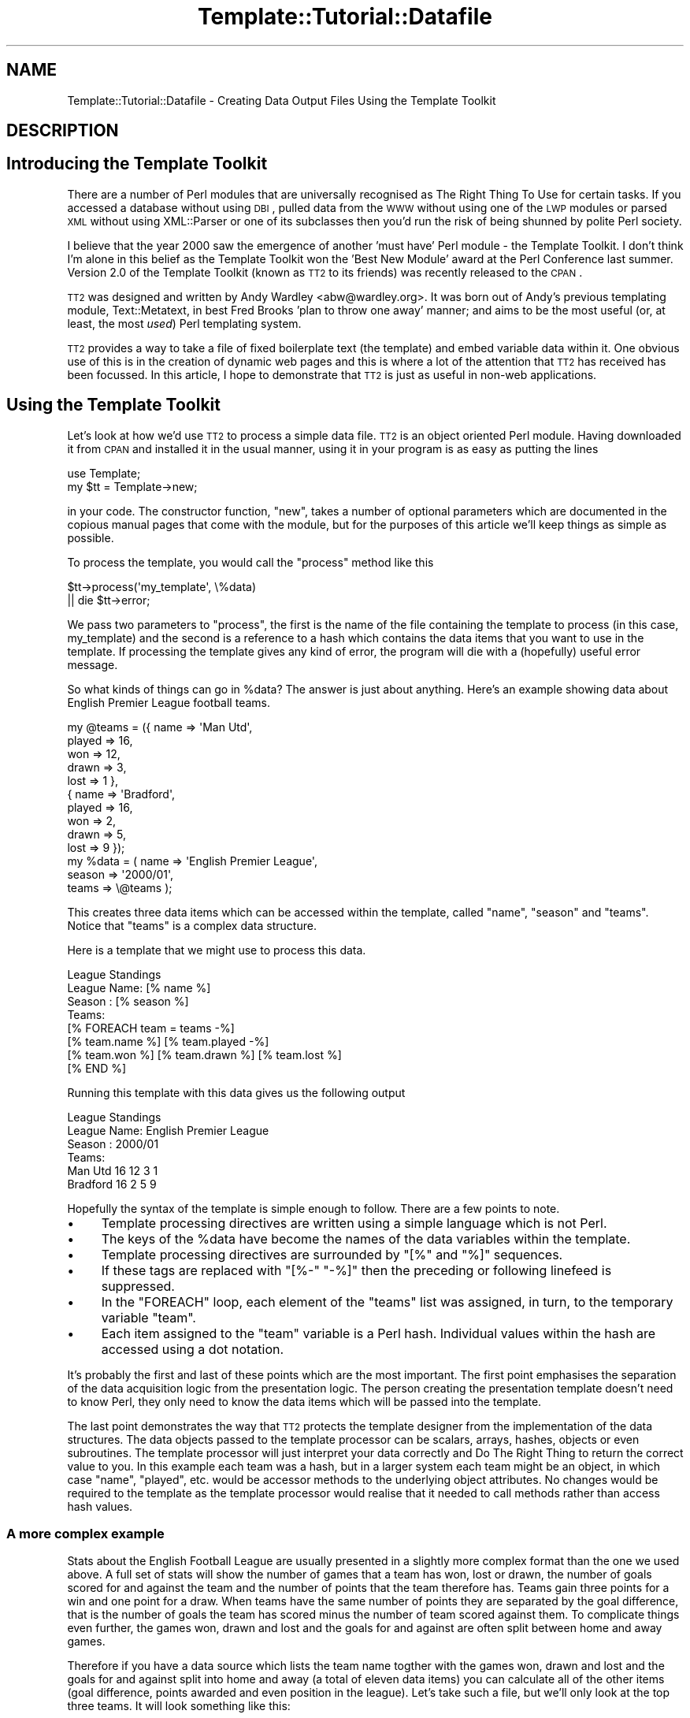 .\" Automatically generated by Pod::Man 2.23 (Pod::Simple 3.14)
.\"
.\" Standard preamble:
.\" ========================================================================
.de Sp \" Vertical space (when we can't use .PP)
.if t .sp .5v
.if n .sp
..
.de Vb \" Begin verbatim text
.ft CW
.nf
.ne \\$1
..
.de Ve \" End verbatim text
.ft R
.fi
..
.\" Set up some character translations and predefined strings.  \*(-- will
.\" give an unbreakable dash, \*(PI will give pi, \*(L" will give a left
.\" double quote, and \*(R" will give a right double quote.  \*(C+ will
.\" give a nicer C++.  Capital omega is used to do unbreakable dashes and
.\" therefore won't be available.  \*(C` and \*(C' expand to `' in nroff,
.\" nothing in troff, for use with C<>.
.tr \(*W-
.ds C+ C\v'-.1v'\h'-1p'\s-2+\h'-1p'+\s0\v'.1v'\h'-1p'
.ie n \{\
.    ds -- \(*W-
.    ds PI pi
.    if (\n(.H=4u)&(1m=24u) .ds -- \(*W\h'-12u'\(*W\h'-12u'-\" diablo 10 pitch
.    if (\n(.H=4u)&(1m=20u) .ds -- \(*W\h'-12u'\(*W\h'-8u'-\"  diablo 12 pitch
.    ds L" ""
.    ds R" ""
.    ds C` ""
.    ds C' ""
'br\}
.el\{\
.    ds -- \|\(em\|
.    ds PI \(*p
.    ds L" ``
.    ds R" ''
'br\}
.\"
.\" Escape single quotes in literal strings from groff's Unicode transform.
.ie \n(.g .ds Aq \(aq
.el       .ds Aq '
.\"
.\" If the F register is turned on, we'll generate index entries on stderr for
.\" titles (.TH), headers (.SH), subsections (.SS), items (.Ip), and index
.\" entries marked with X<> in POD.  Of course, you'll have to process the
.\" output yourself in some meaningful fashion.
.ie \nF \{\
.    de IX
.    tm Index:\\$1\t\\n%\t"\\$2"
..
.    nr % 0
.    rr F
.\}
.el \{\
.    de IX
..
.\}
.\"
.\" Accent mark definitions (@(#)ms.acc 1.5 88/02/08 SMI; from UCB 4.2).
.\" Fear.  Run.  Save yourself.  No user-serviceable parts.
.    \" fudge factors for nroff and troff
.if n \{\
.    ds #H 0
.    ds #V .8m
.    ds #F .3m
.    ds #[ \f1
.    ds #] \fP
.\}
.if t \{\
.    ds #H ((1u-(\\\\n(.fu%2u))*.13m)
.    ds #V .6m
.    ds #F 0
.    ds #[ \&
.    ds #] \&
.\}
.    \" simple accents for nroff and troff
.if n \{\
.    ds ' \&
.    ds ` \&
.    ds ^ \&
.    ds , \&
.    ds ~ ~
.    ds /
.\}
.if t \{\
.    ds ' \\k:\h'-(\\n(.wu*8/10-\*(#H)'\'\h"|\\n:u"
.    ds ` \\k:\h'-(\\n(.wu*8/10-\*(#H)'\`\h'|\\n:u'
.    ds ^ \\k:\h'-(\\n(.wu*10/11-\*(#H)'^\h'|\\n:u'
.    ds , \\k:\h'-(\\n(.wu*8/10)',\h'|\\n:u'
.    ds ~ \\k:\h'-(\\n(.wu-\*(#H-.1m)'~\h'|\\n:u'
.    ds / \\k:\h'-(\\n(.wu*8/10-\*(#H)'\z\(sl\h'|\\n:u'
.\}
.    \" troff and (daisy-wheel) nroff accents
.ds : \\k:\h'-(\\n(.wu*8/10-\*(#H+.1m+\*(#F)'\v'-\*(#V'\z.\h'.2m+\*(#F'.\h'|\\n:u'\v'\*(#V'
.ds 8 \h'\*(#H'\(*b\h'-\*(#H'
.ds o \\k:\h'-(\\n(.wu+\w'\(de'u-\*(#H)/2u'\v'-.3n'\*(#[\z\(de\v'.3n'\h'|\\n:u'\*(#]
.ds d- \h'\*(#H'\(pd\h'-\w'~'u'\v'-.25m'\f2\(hy\fP\v'.25m'\h'-\*(#H'
.ds D- D\\k:\h'-\w'D'u'\v'-.11m'\z\(hy\v'.11m'\h'|\\n:u'
.ds th \*(#[\v'.3m'\s+1I\s-1\v'-.3m'\h'-(\w'I'u*2/3)'\s-1o\s+1\*(#]
.ds Th \*(#[\s+2I\s-2\h'-\w'I'u*3/5'\v'-.3m'o\v'.3m'\*(#]
.ds ae a\h'-(\w'a'u*4/10)'e
.ds Ae A\h'-(\w'A'u*4/10)'E
.    \" corrections for vroff
.if v .ds ~ \\k:\h'-(\\n(.wu*9/10-\*(#H)'\s-2\u~\d\s+2\h'|\\n:u'
.if v .ds ^ \\k:\h'-(\\n(.wu*10/11-\*(#H)'\v'-.4m'^\v'.4m'\h'|\\n:u'
.    \" for low resolution devices (crt and lpr)
.if \n(.H>23 .if \n(.V>19 \
\{\
.    ds : e
.    ds 8 ss
.    ds o a
.    ds d- d\h'-1'\(ga
.    ds D- D\h'-1'\(hy
.    ds th \o'bp'
.    ds Th \o'LP'
.    ds ae ae
.    ds Ae AE
.\}
.rm #[ #] #H #V #F C
.\" ========================================================================
.\"
.IX Title "Template::Tutorial::Datafile 3"
.TH Template::Tutorial::Datafile 3 "2008-11-13" "perl v5.12.1" "User Contributed Perl Documentation"
.\" For nroff, turn off justification.  Always turn off hyphenation; it makes
.\" way too many mistakes in technical documents.
.if n .ad l
.nh
.SH "NAME"
Template::Tutorial::Datafile \- Creating Data Output Files Using the Template Toolkit
.SH "DESCRIPTION"
.IX Header "DESCRIPTION"
.SH "Introducing the Template Toolkit"
.IX Header "Introducing the Template Toolkit"
There are a number of Perl modules that are universally 
recognised as The Right Thing To Use for certain tasks. If you 
accessed a database without using \s-1DBI\s0, pulled data from the \s-1WWW\s0 
without using one of the \s-1LWP\s0 modules or parsed \s-1XML\s0 without using 
XML::Parser or one of its subclasses then you'd run the risk of 
being shunned by polite Perl society.
.PP
I believe that the year 2000 saw the emergence of another 'must 
have' Perl module \- the Template Toolkit. I don't think I'm 
alone in this belief as the Template Toolkit won the 'Best New 
Module' award at the Perl Conference last summer. Version 2.0 of 
the Template Toolkit (known as \s-1TT2\s0 to its friends) was recently 
released to the \s-1CPAN\s0.
.PP
\&\s-1TT2\s0 was designed and written by Andy Wardley <abw@wardley.org>. 
It was born out of Andy's previous templating module, 
Text::Metatext, in best Fred Brooks 'plan to throw one away' 
manner; and aims to be the most useful (or, at least, the most 
\&\fIused\fR) Perl templating system.
.PP
\&\s-1TT2\s0 provides a way to take a file of fixed boilerplate text 
(the template) and embed variable data within it. One obvious 
use of this is in the creation of dynamic web pages and this is 
where a lot of the attention that \s-1TT2\s0 has received has been 
focussed. In this article, I hope to demonstrate that \s-1TT2\s0 is 
just as useful in non-web applications.
.SH "Using the Template Toolkit"
.IX Header "Using the Template Toolkit"
Let's look at how we'd use \s-1TT2\s0 to process a simple data file. 
\&\s-1TT2\s0 is an object oriented Perl module. Having downloaded it from 
\&\s-1CPAN\s0 and installed it in the usual manner, using it in your 
program is as easy as putting the lines
.PP
.Vb 2
\&    use Template;
\&    my $tt = Template\->new;
.Ve
.PP
in your code. The constructor function, \f(CW\*(C`new\*(C'\fR, takes 
a number of optional parameters which are documented in the 
copious manual pages that come with the module, but for the 
purposes of this article we'll keep things as simple as 
possible.
.PP
To process the template, you would call the \f(CW\*(C`process\*(C'\fR method 
like this
.PP
.Vb 2
\&    $tt\->process(\*(Aqmy_template\*(Aq, \e%data)
\&        || die $tt\->error;
.Ve
.PP
We pass two parameters to \f(CW\*(C`process\*(C'\fR, the first is the name of 
the file containing the template to process (in this case, 
my_template) and the second is a reference to a hash which 
contains the data items that you want to use in the template. If 
processing the template gives  any kind of error, the program 
will die with a (hopefully) useful error message.
.PP
So what kinds of things can go in \f(CW%data\fR? The answer is just 
about anything. Here's an example showing data about English 
Premier League football teams.
.PP
.Vb 10
\&    my @teams = ({ name   => \*(AqMan Utd\*(Aq,
\&                   played => 16,
\&                   won    => 12,
\&                   drawn  => 3,
\&                   lost   => 1 },
\&                 { name   => \*(AqBradford\*(Aq,
\&                   played => 16,
\&                   won    => 2,
\&                   drawn  => 5,
\&                   lost   => 9 });
\&
\&    my %data = ( name   => \*(AqEnglish Premier League\*(Aq,
\&                 season => \*(Aq2000/01\*(Aq,
\&                 teams  => \e@teams );
.Ve
.PP
This creates three data items which can be accessed within the 
template, called \f(CW\*(C`name\*(C'\fR, \f(CW\*(C`season\*(C'\fR and \f(CW\*(C`teams\*(C'\fR. Notice that 
\&\f(CW\*(C`teams\*(C'\fR is a complex data structure.
.PP
Here is a template that we might use to process this data.
.PP
.Vb 1
\&    League Standings
\&
\&    League Name: [% name %]
\&    Season     : [% season %]
\&
\&    Teams:
\&    [% FOREACH team = teams \-%]
\&    [% team.name %] [% team.played \-%] 
\&     [% team.won %] [% team.drawn %] [% team.lost %]
\&    [% END %]
.Ve
.PP
Running this template with this data gives us the following 
output
.PP
.Vb 1
\&                League Standings
\&
\&    League Name: English Premier League
\&    Season     : 2000/01
\&
\&    Teams:
\&    Man Utd 16 12 3 1
\&    Bradford 16 2 5 9
.Ve
.PP
Hopefully the syntax of the template is simple enough to 
follow. There are a few points to note.
.IP "\(bu" 4
Template processing directives are written using a simple 
language which is not Perl.
.IP "\(bu" 4
The keys of the \f(CW%data\fR have become the names of the data 
variables within the template.
.IP "\(bu" 4
Template processing directives are surrounded by \f(CW\*(C`[%\*(C'\fR and 
\&\f(CW\*(C`%]\*(C'\fR sequences.
.IP "\(bu" 4
If these tags are replaced with \f(CW\*(C`[%\-\*(C'\fR \f(CW\*(C`\-%]\*(C'\fR then the preceding 
or following linefeed is suppressed.
.IP "\(bu" 4
In the \f(CW\*(C`FOREACH\*(C'\fR loop, each element of the \f(CW\*(C`teams\*(C'\fR list was 
assigned, in turn, to the temporary variable \f(CW\*(C`team\*(C'\fR.
.IP "\(bu" 4
Each item assigned to the \f(CW\*(C`team\*(C'\fR variable is a Perl hash. 
Individual values within the hash are accessed using a dot notation.
.PP
It's probably the first and last of these points which are the 
most important. The first point emphasises the separation of the 
data acquisition logic from the presentation logic. The person 
creating the presentation template doesn't need to know Perl, 
they only need to know the data items which will be passed into
the template.
.PP
The last point demonstrates the way that \s-1TT2\s0 protects the 
template designer from the implementation of the data structures.
The data objects passed to the template processor can be scalars,
arrays, hashes, objects or even subroutines. The template 
processor will just interpret your data correctly and Do The 
Right Thing to return the correct value to you. In this example 
each team was a hash, but in a larger system each team might be 
an object, in which case \f(CW\*(C`name\*(C'\fR, \f(CW\*(C`played\*(C'\fR, etc. would be accessor 
methods to the underlying object attributes. No changes would be 
required to the template as the template processor would realise 
that it needed to call methods rather than access hash values.
.SS "A more complex example"
.IX Subsection "A more complex example"
Stats about the English Football League are usually presented in
a slightly more complex format than the one we used above. A 
full set of stats will show the number of games that a team has 
won, lost or drawn, the number of goals scored for and against 
the team and the number of points that the team therefore has.
Teams gain three points for a win and one point for a draw. When
teams have the same number of points they are separated by the 
goal difference, that is the number of goals the team has scored
minus the number of team scored against them. To complicate 
things even further, the games won, drawn and lost and the goals 
for and against are often split between home and away games.
.PP
Therefore if you have a data source which lists the team name 
togther with the games won, drawn and lost and the goals for and 
against split into home and away (a total of eleven data items) 
you can calculate all of the other items (goal difference, 
points awarded and even position in the league). Let's take such 
a file, but we'll only look at the top three teams. It will look 
something like this:
.PP
.Vb 3
\&    Man Utd,7,1,0,26,4,5,2,1,15,6
\&    Arsenal,7,1,0,17,4,2,3,3,7,9
\&    Leicester,4,3,1,10,8,4,2,2,7,4
.Ve
.PP
A simple script to read this data into an array of hashes will 
look something like this (I've simplified the names of the data 
columns \- w, d, and l are games won, drawn and lost and f and a 
are goals scored for and against; h and a at the front of a data 
item name indicates whether it's a home or away statistic):
.PP
.Vb 1
\&    my @cols = qw(name hw hd hl hf ha aw ad al af aa);
\&
\&    my @teams;
\&    while (<>) {
\&        chomp;
\&
\&        my %team;
\&
\&        @team{@cols} = split /,/;
\&
\&        push @teams, \e%team;
\&    }
.Ve
.PP
We can then go thru the teams again and calculate all of the 
derived data items:
.PP
.Vb 4
\&    foreach (@teams) {
\&        $_\->{w} = $_\->{hw} + $_\->{aw};
\&        $_\->{d} = $_\->{hd} + $_\->{ad};
\&        $_\->{l} = $_\->{hl} + $_\->{al};
\&
\&        $_\->{pl} = $_\->{w} + $_\->{d} + $_\->{l};
\&
\&        $_\->{f} = $_\->{hf} + $_\->{af};
\&        $_\->{a} = $_\->{ha} + $_\->{aa};
\&
\&        $_\->{gd} = $_\->{f} \- $_\->{a};
\&        $_\->{pt} = (3 * $_\->{w}) + $_\->{d};
\&    }
.Ve
.PP
And then produce a list sorted in descending order:
.PP
.Vb 3
\&    @teams = sort { 
\&        $b\->{pt} <=> $b\->{pt} || $b\->{gd} <=> $a\->{gd} 
\&    } @teams;
.Ve
.PP
And finally add the league position data item:
.PP
.Vb 2
\&    $teams[$_]\->{pos} = $_ + 1 
\&        foreach 0 .. $#teams;
.Ve
.PP
Having pulled all of our data into an internal data structure 
we can start to produce output using out templates. A template 
to create a \s-1CSV\s0 file containing the data split between home and 
away stats would look like this:
.PP
.Vb 6
\&    [% FOREACH team = teams \-%]
\&    [% team.pos %],[% team.name %],[% team.pl %],[% team.hw %],
\&    [%\- team.hd %],[% team.hl %],[% team.hf %],[% team.ha %],
\&    [%\- team.aw %],[% team.ad %],[% team.al %],[% team.af %],
\&    [%\- team.aa %],[% team.gd %],[% team.pt %]
\&    [%\- END %]
.Ve
.PP
And processing it like this:
.PP
.Vb 2
\&    $tt\->process(\*(Aqsplit.tt\*(Aq, { teams => \e@teams }, \*(Aqsplit.csv\*(Aq)
\&      || die $tt\->error;
.Ve
.PP
produces the following output:
.PP
.Vb 3
\&    1,Man Utd,16,7,1,0,26,4,5,2,1,15,6,31,39
\&    2,Arsenal,16,7,1,0,17,4,2,3,3,7,9,11,31
\&    3,Leicester,16,4,3,1,10,8,4,2,2,7,4,5,29
.Ve
.PP
Notice that we've introduced the third parameter to \f(CW\*(C`process\*(C'\fR. 
If this parameter is missing then the \s-1TT2\s0 sends its output to 
\&\f(CW\*(C`STDOUT\*(C'\fR. If this parameter is a scalar then it is taken as the 
name of a file to write the output to. This parameter can also be 
(amongst other things) a filehandle or a reference to an object w
hich is assumed to implement a \f(CW\*(C`print\*(C'\fR method.
.PP
If we weren't interested in the split between home and away games, 
then we could use a simpler template like this:
.PP
.Vb 5
\&    [% FOREACH team = teams \-%]
\&    [% team.pos %],[% team.name %],[% team.pl %],[% team.w %],
\&    [%\- team.d %],[% team.l %],[% team.f %],[% team.a %],
\&    [%\- team.aa %],[% team.gd %],[% team.pt %]
\&    [% END \-%]
.Ve
.PP
Which would produce output like this:
.PP
.Vb 3
\&    1,Man Utd,16,12,3,1,41,10,6,31,39
\&    2,Arsenal,16,9,4,3,24,13,9,11,31
\&    3,Leicester,16,8,5,3,17,12,4,5,29
.Ve
.SH "Producing XML"
.IX Header "Producing XML"
This is starting to show some of the power and flexibility of 
\&\s-1TT2\s0, but you may be thinking that you could just as easily produce 
this output with a \f(CW\*(C`foreach\*(C'\fR loop and a couple of \f(CW\*(C`print\*(C'\fR 
statements in your code. This is, of course, true; but that's 
because I've chosen a deliberately simple example to explain the 
concepts. What if we wanted to produce an \s-1XML\s0 file containing the 
data? And what if (as I mentioned earlier) the league data was held 
in an object? The code would then look even easier as most of the code 
we've written earlier would be hidden away in \f(CW\*(C`FootballLeague.pm\*(C'\fR.
.PP
.Vb 2
\&    use FootballLeague;
\&    use Template;
\&
\&    my $league = FootballLeague\->new(name => \*(AqEnglish Premier\*(Aq);
\&
\&    my $tt = Template\->new;
\&
\&    $tt\->process(\*(Aqleague_xml.tt\*(Aq, { league => $league })
\&        || die $tt\->error;
.Ve
.PP
And the template in \f(CW\*(C`league_xml.tt\*(C'\fR would look something like this:
.PP
.Vb 2
\&    <?xml version="1.0"?>
\&    <!DOCTYPE LEAGUE SYSTEM "league.dtd">
\&
\&    <league name="[% league.name %]" season="[% league.season %]">
\&    [% FOREACH team = league.teams \-%]
\&      <team name="[% team.name %]"
\&            pos="[% team.pos %]"
\&            played="[% team.pl %]"
\&            goal_diff="[% team.gd %]"
\&            points="[% team.pt %]">
\&         <stats type="home">
\&                win="[% team.hw %]"
\&                draw="[%\- team.hd %]"
\&                lose="[% team.hl %]"
\&                for="[% team.hf %]"
\&                against="[% team.ha %]" />
\&         <stats type="away">
\&                win="[% team.aw %]"
\&                draw="[%\- team.ad %]"
\&                lose="[% team.al %]"
\&                for="[% team.af %]"
\&                against="[% team.aa %]" />
\&      </team>
\&    [% END \-%]
\&    &/league>
.Ve
.PP
Notice that as we've passed the whole object into \f(CW\*(C`process\*(C'\fR then 
we need to put an extra level of indirection on our template 
variables \- everything is now a component of the \f(CW\*(C`league\*(C'\fR variable. 
Other than that, everything in the template is very similar to what 
we've used before. Presumably now \f(CW\*(C`team.name\*(C'\fR calls an accessor 
function rather than carrying out a hash lookup, but all of this 
is transparent to our template designer.
.SH "Multiple Formats"
.IX Header "Multiple Formats"
As a final example, let's suppose that we need to create output
football league tables in a number of formats. Perhaps we are 
passing this data on to other people and they can't all use the 
same format. Some of our users need \s-1CSV\s0 files and others need 
\&\s-1XML\s0. Some require data split between home and away matches and 
other just want the totals. In total, then, we'll need four 
different templates, but the good news is that they can use the 
same data object. All the script needs to do is to establish 
which template is required and process it.
.PP
.Vb 2
\&    use FootballLeague;
\&    use Template;
\&
\&    my ($name, $type, $stats) = @_;
\&
\&    my $league = FootballLeague\->new(name => $name);
\&
\&    my $tt = Template\->new;
\&
\&    $tt\->process("league_${type}_$stats.tt", 
\&                 { league => $league }
\&                 "league_$stats.$type")
\&        || die $tt\->error;
.Ve
.PP
For example, you can call this script as
.PP
.Vb 1
\&    league.pl \*(AqEnglish Premier\*(Aq xml split
.Ve
.PP
This will process a template called \f(CW\*(C`league_xml_split.tt\*(C'\fR 
and put the results in a file called \f(CW\*(C`league_split.xml\*(C'\fR.
.PP
This starts to show the true strength of the Template Toolkit. 
If we later wanted to add another file format \- perhaps we 
wanted to create a league table \s-1HTML\s0 page or even a LaTeX 
document \- then we would just need to create the appropriate 
template and name it according to our existing naming 
convention. We would need to make no changes to the code.
.PP
I hope you can now see why the Template Toolkit is fast becoming
an essential part of many people's Perl installation.
.SH "AUTHOR"
.IX Header "AUTHOR"
Dave Cross <dave@dave.org.uk>
.SH "VERSION"
.IX Header "VERSION"
Template Toolkit version 2.19, released on 27 April 2007.
.SH "COPYRIGHT"
.IX Header "COPYRIGHT"
Copyright (C) 2001 Dave Cross <dave@dave.org.uk>
.PP
This module is free software; you can redistribute it and/or
modify it under the same terms as Perl itself.
